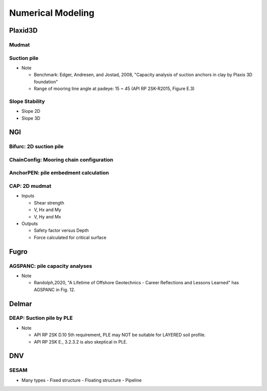 Numerical Modeling
===================

Plaxid3D
---------

Mudmat
.......

Suction pile
............

- Note

  - Benchmark: Edger, Andresen, and Jostad, 2008, "Capacity analysis of suction anchors in clay by Plaxis 3D foundation"
  - Range of mooring line angle at padeye: 15 ~ 45 (API RP 2SK-R2015, Figure E.3)


Slope Stability
...............

- Slope 2D
- Slope 3D


NGI
----

Bifurc: 2D suction pile
.......................

ChainConfig: Mooring chain configuration
.......................

AnchorPEN: pile embedment calculation
.......................

CAP: 2D mudmat
...............

- Inputs

  - Shear strength
  - V, Hx and My
  - V, Hy and Mx

- Outputs

  - Safety factor versus Depth
  - Force calculated for critical surface


Fugro
------

AGSPANC: pile capacity analyses
................................

- Note

  - Randolph,2020, "A Lifetime of Offshore Geotechnics - Career Reflections and Lessons Learned" has AGSPANC in Fig. 12.


Delmar
------

DEAP: Suction pile by PLE
..........................

- Note

  - API RP 2SK D.10 5th requirement, PLE may NOT be suitable for LAYERED soil profile.
  - API RP 2SK E., 3.2.3.2 is also skeptical in PLE.

DNV
----

SESAM
......

- Many types
  - Fixed structure
  - Floating structure
  - Pipeline
